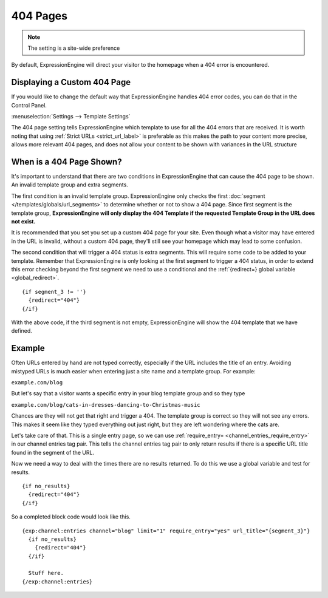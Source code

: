 .. # This source file is part of the open source project
   # ExpressionEngine User Guide (https://github.com/ExpressionEngine/ExpressionEngine-User-Guide)
   #
   # @link      https://expressionengine.com/
   # @copyright Copyright (c) 2003-2018, EllisLab, Inc. (https://ellislab.com)
   # @license   https://expressionengine.com/license Licensed under Apache License, Version 2.0

#########
404 Pages
#########

.. note:: The setting is a site-wide preference

By default, ExpressionEngine will direct your visitor to the homepage when a 404
error is encountered.

Displaying a Custom 404 Page
============================

If you would like to change the default way that ExpressionEngine handles 404
error codes, you can do that in the Control Panel.

:menuselection:`Settings --> Template Settings`

.. image:: /images/template_settings.png


The 404 page setting tells ExpressionEngine which template to use for all the
404 errors that are received. It is worth noting that using :ref:`Strict URLs
<strict_url_label>` is preferable as this makes the path to your content more
precise, allows more relevant 404 pages, and does not allow your content to be
shown with variances in the URL structure

When is a 404 Page Shown?
=========================

It's important to understand that there are two conditions in ExpressionEngine
that can cause the 404 page to be shown. An invalid template group and extra
segments.

The first condition is an invalid template group. ExpressionEngine only checks
the first :doc:`segment </templates/globals/url_segments>` to determine whether
or not to show a 404 page. Since first segment is the template group,
**ExpressionEngine will only display the 404 Template if the requested Template
Group in the URL does not exist.**

It is recommended that you set you set up a custom 404 page for your site. Even
though what a visitor may have entered in the URL is invalid, without a custom
404 page, they'll still see your homepage which may lead to some confusion.

The second condition that will trigger a 404 status is extra segments. This will
require some code to be added to your template. Remember that ExpressionEngine
is only looking at the first segment to trigger a 404 status, in order to extend
this error checking beyond the first segment we need to use a conditional and
the :ref:`{redirect=} global variable <global_redirect>`. ::

  {if segment_3 != ''}
    {redirect="404"}
  {/if}


With the above code, if the third segment is not empty, ExpressionEngine will
show the 404 template that we have defined.

Example
=======

Often URLs entered by hand are not typed correctly, especially if the URL
includes the title of an entry. Avoiding mistyped URLs is much easier when
entering just a site name and a template group. For example:

``example.com/blog``

But let's say that a visitor wants a specific entry in your blog template group
and so they type

``example.com/blog/cats-in-dresses-dancing-to-Christmas-music``

Chances are they will not get that right and trigger a 404. The template group
is correct so they will not see any errors. This makes it seem like they typed
everything out just right, but they are left wondering where the cats are.

Let's take care of that. This is a single entry page, so we can use
:ref:`require_entry= <channel_entries_require_entry>` in our channel entries tag
pair. This tells the channel entries tag pair to only return results if there is
a specific URL title found in the segment of the URL.

Now we need a way to deal with the times there are no results returned. To do
this we use a global variable and test for results. ::

  {if no_results}
    {redirect="404"}
  {/if}

So a completed block code would look like this. ::

  {exp:channel:entries channel="blog" limit="1" require_entry="yes" url_title="{segment_3}"}
    {if no_results}
      {redirect="404"}
    {/if}

    Stuff here.
  {/exp:channel:entries}
